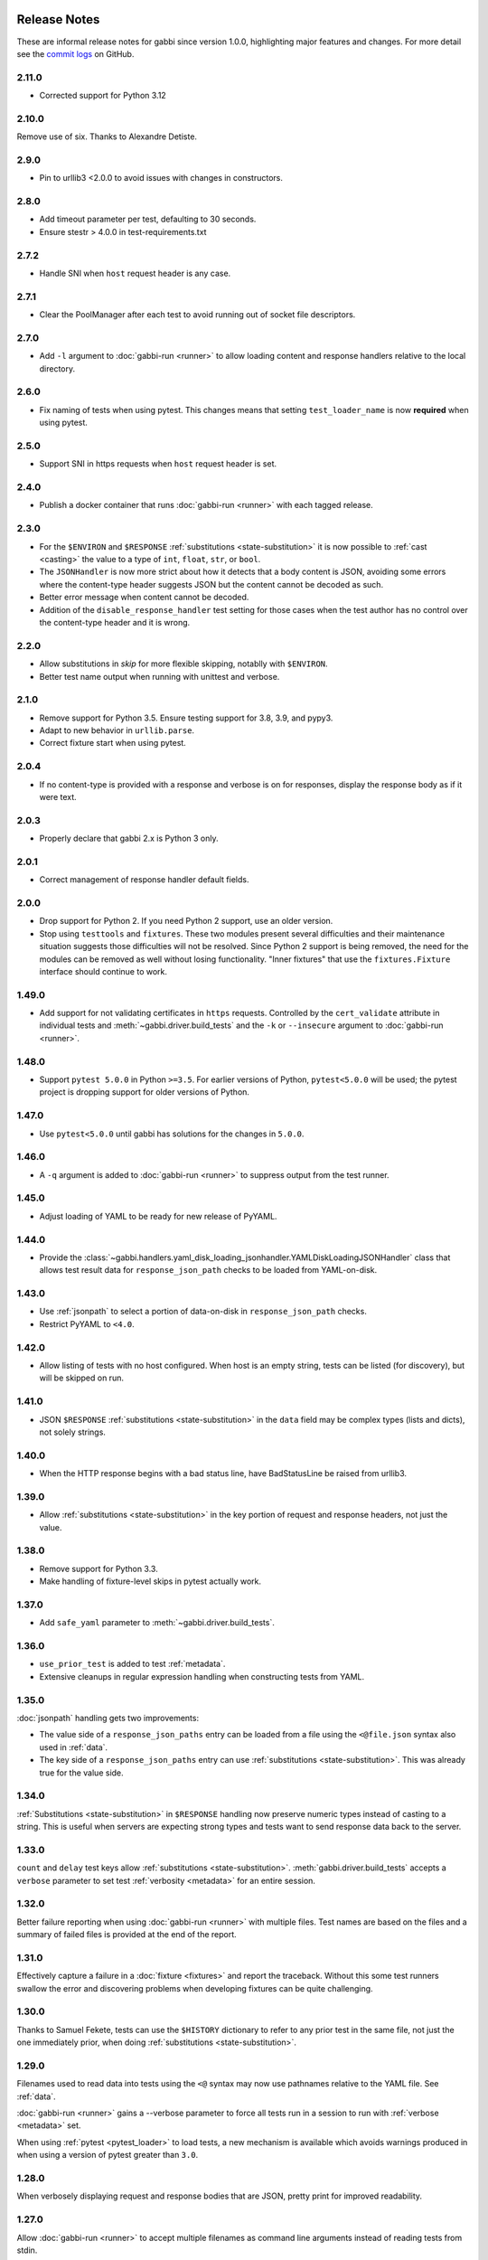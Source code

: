 Release Notes
=============

These are informal release notes for gabbi since version 1.0.0,
highlighting major features and changes. For more detail see
the `commit logs`_ on GitHub.

2.11.0
-----

* Corrected support for Python 3.12

2.10.0
------

Remove use of six. Thanks to Alexandre Detiste.

2.9.0
-----

* Pin to urllib3 <2.0.0 to avoid issues with changes in constructors.

2.8.0
-----

* Add timeout parameter per test, defaulting to 30 seconds.
* Ensure stestr > 4.0.0 in test-requirements.txt

2.7.2
-----

* Handle SNI when ``host`` request header is any case.

2.7.1
-----

* Clear the PoolManager after each test to avoid running out of socket file
  descriptors.

2.7.0
-----

* Add ``-l`` argument to :doc:`gabbi-run <runner>` to allow loading content
  and response handlers relative to the local directory.

2.6.0
-----
* Fix naming of tests when using pytest. This changes means that setting
  ``test_loader_name`` is now **required** when using pytest.

2.5.0
-----
* Support SNI in https requests when ``host`` request header is set.

2.4.0
-----
* Publish a docker container that runs :doc:`gabbi-run <runner>` with each
  tagged release.


2.3.0
-----
* For the ``$ENVIRON`` and ``$RESPONSE`` :ref:`substitutions <state-substitution>`
  it is now possible to :ref:`cast <casting>` the value to a type of ``int``,
  ``float``, ``str``, or ``bool``.
* The ``JSONHandler`` is now more strict about how it detects that a body
  content is JSON, avoiding some errors where the content-type header suggests
  JSON but the content cannot be decoded as such.
* Better error message when content cannot be decoded.
* Addition of the ``disable_response_handler`` test setting for those cases
  when the test author has no control over the content-type header and it is
  wrong.

2.2.0
-----

* Allow substitutions in `skip` for more flexible skipping, notablly with
  ``$ENVIRON``.
* Better test name output when running with unittest and verbose.

2.1.0
-----

* Remove support for Python 3.5. Ensure testing support for 3.8,
  3.9, and pypy3.
* Adapt to new behavior in ``urllib.parse``.
* Correct fixture start when using pytest.

2.0.4
-----

* If no content-type is provided with a response and verbose is on for
  responses, display the response body as if it were text.

2.0.3
-----

* Properly declare that gabbi 2.x is Python 3 only.

2.0.1
-----

* Correct management of response handler default fields.

2.0.0
-----

* Drop support for Python 2. If you need Python 2 support, use an older version.
* Stop using ``testtools`` and ``fixtures``. These two modules present several
  difficulties and their maintenance situation suggests those difficulties
  will not be resolved. Since Python 2 support is being removed, the need for
  the modules can be removed as well without losing functionality. "Inner
  fixtures" that use the ``fixtures.Fixture`` interface should continue to
  work.

1.49.0
------

* Add support for not validating certificates in ``https`` requests. Controlled
  by the ``cert_validate`` attribute in individual tests and
  :meth:`~gabbi.driver.build_tests` and the ``-k`` or ``--insecure`` argument to
  :doc:`gabbi-run <runner>`.

1.48.0
------

* Support ``pytest 5.0.0`` in Python ``>=3.5``. For earlier versions of Python,
  ``pytest<5.0.0`` will be used; the pytest project is dropping support for
  older versions of Python.

1.47.0
------

* Use ``pytest<5.0.0`` until gabbi has solutions for the changes in ``5.0.0``.

1.46.0
------

* A ``-q`` argument is added to :doc:`gabbi-run <runner>` to suppress output
  from the test runner.

1.45.0
------

* Adjust loading of YAML to be ready for new release of PyYAML.

1.44.0
------

* Provide the
  :class:`~gabbi.handlers.yaml_disk_loading_jsonhandler.YAMLDiskLoadingJSONHandler`
  class that allows test result data for ``response_json_path``
  checks to be loaded from YAML-on-disk.

1.43.0
------

* Use :ref:`jsonpath` to select a portion of data-on-disk in
  ``response_json_path`` checks.
* Restrict PyYAML to ``<4.0``.

1.42.0
------

* Allow listing of tests with no host configured. When host is
  an empty string, tests can be listed (for discovery), but will
  be skipped on run.

1.41.0
------

* JSON ``$RESPONSE`` :ref:`substitutions <state-substitution>` in
  the ``data`` field may be complex types (lists and dicts), not
  solely strings.

1.40.0
------

* When the HTTP response begins with a bad status line, have
  BadStatusLine be raised from urllib3.

1.39.0
------

* Allow :ref:`substitutions <state-substitution>` in the key portion
  of request and response headers, not just the value.

1.38.0
------

* Remove support for Python 3.3.
* Make handling of fixture-level skips in pytest actually work.

1.37.0
------

* Add ``safe_yaml`` parameter to :meth:`~gabbi.driver.build_tests`.

1.36.0
------

* ``use_prior_test`` is added to test :ref:`metadata`.
* Extensive cleanups in regular expression handling when constructing
  tests from YAML.

1.35.0
------

:doc:`jsonpath` handling gets two improvements:

* The value side of a ``response_json_paths`` entry can be loaded
  from a file using the ``<@file.json`` syntax also used in
  :ref:`data`.
* The key side of a ``response_json_paths`` entry can use
  :ref:`substitutions <state-substitution>`. This was already true
  for the value side.

1.34.0
------

:ref:`Substitutions <state-substitution>` in ``$RESPONSE`` handling
now preserve numeric types instead of casting to a string. This is
useful when servers are expecting strong types and tests want to
send response data back to the server.

1.33.0
------

``count`` and ``delay`` test keys allow :ref:`substitutions
<state-substitution>`. :meth:`gabbi.driver.build_tests` accepts
a ``verbose`` parameter to set test :ref:`verbosity <metadata>` for
an entire session.

1.32.0
------

Better failure reporting when using :doc:`gabbi-run <runner>` with
multiple files. Test names are based on the files and a summary of
failed files is provided at the end of the report.

1.31.0
------

Effectively capture a failure in a :doc:`fixture <fixtures>` and
report the traceback. Without this some test runners swallow the
error and discovering problems when developing fixtures can be quite
challenging.

1.30.0
------

Thanks to Samuel Fekete, tests can use the ``$HISTORY`` dictionary
to refer to any prior test in the same file, not just the one
immediately prior, when doing :ref:`substitutions <state-substitution>`.

1.29.0
------

Filenames used to read data into tests using the ``<@`` syntax
may now use pathnames relative to the YAML file. See :ref:`data`.

:doc:`gabbi-run <runner>` gains a --verbose parameter to force
all tests run in a session to run with :ref:`verbose <metadata>`
set.

When using :ref:`pytest <pytest_loader>` to load tests, a new
mechanism is available which avoids warnings produced in when using
a version of pytest greater than ``3.0``.

1.28.0
------

When verbosely displaying request and response bodies that are
JSON, pretty print for improved readability.

1.27.0
------

Allow :doc:`gabbi-run <runner>` to accept multiple filenames as
command line arguments instead of reading tests from stdin.

1.26.0
------

Switch from response handlers to :doc:`handlers` to allow more
flexible processing of both response _and_ request bodies.

Add :ref:`inner fixtures <inner-fixtures>` for per test fixtures,
useful for output capturing.

1.25.0
------

Allow the ``test_loader_name`` arg to
:meth:`gabbi.driver.build_tests` to override the prefix of the
pretty printed name of generated tests.

1.24.0
------

String values in JSONPath matches may be wrapped in ``/.../``` to be
treated as regular expressions.

1.23.0
------

Better :doc:`documentation <loader>` of how to run gabbi in a
concurrent environment. Improved handling of pytest fixtures and
test counts.

1.22.0
------

Add ``url`` to :meth:`gabbi.driver.build_tests` to use instead of
``host``, ``port`` and ``prefix``.

1.21.0
------

Add ``require_ssl`` to :meth:`gabbi.driver.build_tests` to force use
of SSL.

1.20.0
------

Add ``$COOKIE`` :ref:`substitution <state-substitution>`.

1.19.1
------

Correctly support IPV6 hosts.

1.19.0
------

Add ``$LAST_URL`` :ref:`substitution <state-substitution>`.

1.17.0
------

Introduce support for loading and running tests with pytest.

1.16.0
------

Use urllib3 instead of httplib2 for driving HTTP requests.

1.13.0
------

Add sorting and filtering to :doc:`jsonpath` handling.

1.11.0
------

Add the ``response_forbidden_headers`` to :ref:`response expectations
<response-expectations>`.

1.7.0
-----

.. highlight:: yaml

Instead of::

    tests:
    - name: a simple get
      url: /some/path
      method: get

1.7.0 also makes it possible to::

    tests:
    - name: a simple get
      GET: /some/path

Any upper case key is treated as a method.

1.4.0 and 1.5.0
---------------

Enhanced flexibility and colorization when setting tests to be
:ref:`verbose <metadata>`.

1.3.0
-----

Adds the ``query_parameters`` key to :ref:`request parameters
<request-parameters>`.

1.2.0
-----

The start of improvements and extensions to :doc:`jsonpath`
handling. In this case the addition of the ``len`` function.

1.1.0
-----

Vastly improved output and behavior in :doc:`gabbi-run <runner>`.

1.0.0
-----

Version 1 was the first release with a commitment to a stable
:doc:`format`. Since then new fields have been added but have not
been taken away.

Contributors
============

The following people have contributed code to gabbi. Thanks to them.
Thanks also to all the people who have made gabbi better by
reporting issues_ and their successes and failures with using
gabbi.

* Chris Dent
* FND
* Mehdi Abaakouk
* Tom Viner
* Jason Myers
* Josh Leeb-du Toit
* Duc Truong
* Zane Bitter
* Ryan Spencer
* Kim Raymoure
* Travis Truman
* Samuel Fekete
* Michael McCune
* Imran Hayder
* Julien Danjou
* Trevor McCasland
* Danek Duvall
* Marc Abramowitz
* Scott Wallace
* Alexandre Detiste

.. _commit logs: https://github.com/cdent/gabbi/commits
.. _issues: https://github.com/cdent/gabbi/issues
